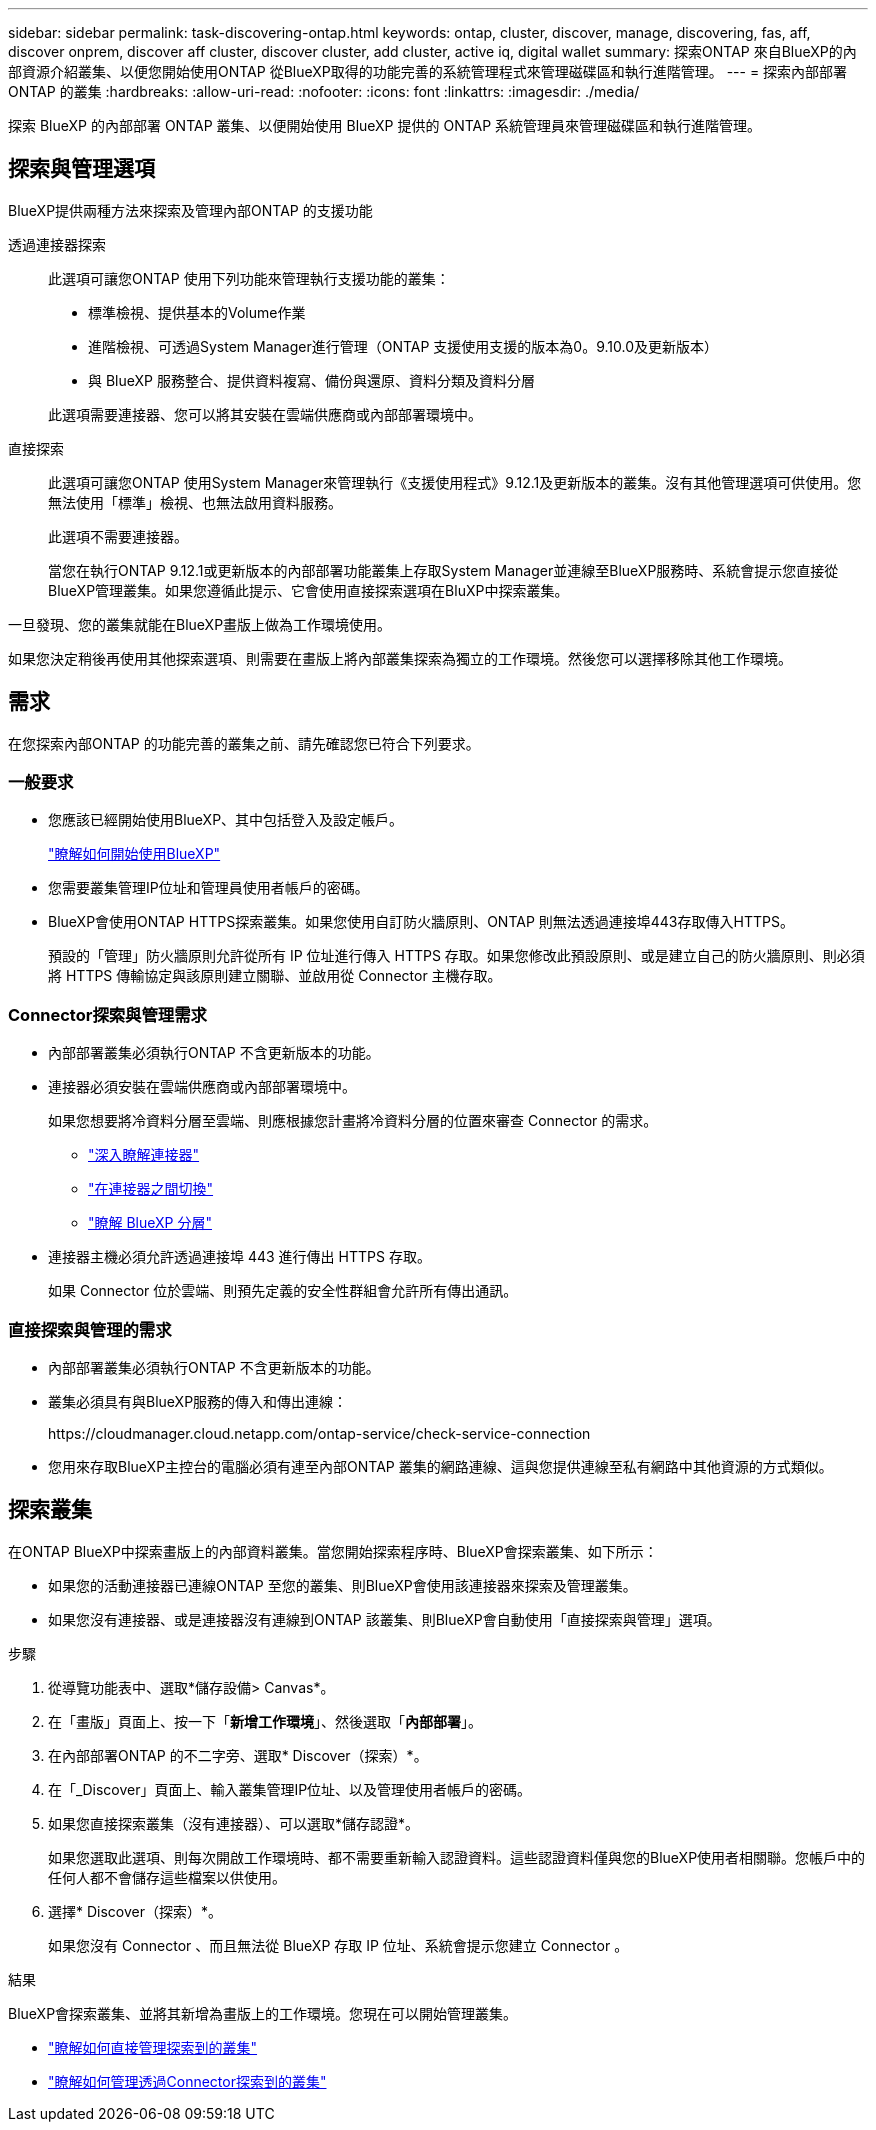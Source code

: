---
sidebar: sidebar 
permalink: task-discovering-ontap.html 
keywords: ontap, cluster, discover, manage, discovering, fas, aff, discover onprem, discover aff cluster, discover cluster, add cluster, active iq, digital wallet 
summary: 探索ONTAP 來自BlueXP的內部資源介紹叢集、以便您開始使用ONTAP 從BlueXP取得的功能完善的系統管理程式來管理磁碟區和執行進階管理。 
---
= 探索內部部署ONTAP 的叢集
:hardbreaks:
:allow-uri-read: 
:nofooter: 
:icons: font
:linkattrs: 
:imagesdir: ./media/


[role="lead"]
探索 BlueXP 的內部部署 ONTAP 叢集、以便開始使用 BlueXP 提供的 ONTAP 系統管理員來管理磁碟區和執行進階管理。



== 探索與管理選項

BlueXP提供兩種方法來探索及管理內部ONTAP 的支援功能

透過連接器探索:: 此選項可讓您ONTAP 使用下列功能來管理執行支援功能的叢集：
+
--
* 標準檢視、提供基本的Volume作業
* 進階檢視、可透過System Manager進行管理（ONTAP 支援使用支援的版本為0。9.10.0及更新版本）
* 與 BlueXP 服務整合、提供資料複寫、備份與還原、資料分類及資料分層


此選項需要連接器、您可以將其安裝在雲端供應商或內部部署環境中。

--
直接探索:: 此選項可讓您ONTAP 使用System Manager來管理執行《支援使用程式》9.12.1及更新版本的叢集。沒有其他管理選項可供使用。您無法使用「標準」檢視、也無法啟用資料服務。
+
--
此選項不需要連接器。

當您在執行ONTAP 9.12.1或更新版本的內部部署功能叢集上存取System Manager並連線至BlueXP服務時、系統會提示您直接從BlueXP管理叢集。如果您遵循此提示、它會使用直接探索選項在BluXP中探索叢集。

--


一旦發現、您的叢集就能在BlueXP畫版上做為工作環境使用。

如果您決定稍後再使用其他探索選項、則需要在畫版上將內部叢集探索為獨立的工作環境。然後您可以選擇移除其他工作環境。



== 需求

在您探索內部ONTAP 的功能完善的叢集之前、請先確認您已符合下列要求。



=== 一般要求

* 您應該已經開始使用BlueXP、其中包括登入及設定帳戶。
+
https://docs.netapp.com/us-en/bluexp-setup-admin/concept-overview.html["瞭解如何開始使用BlueXP"^]

* 您需要叢集管理IP位址和管理員使用者帳戶的密碼。
* BlueXP會使用ONTAP HTTPS探索叢集。如果您使用自訂防火牆原則、ONTAP 則無法透過連接埠443存取傳入HTTPS。
+
預設的「管理」防火牆原則允許從所有 IP 位址進行傳入 HTTPS 存取。如果您修改此預設原則、或是建立自己的防火牆原則、則必須將 HTTPS 傳輸協定與該原則建立關聯、並啟用從 Connector 主機存取。





=== Connector探索與管理需求

* 內部部署叢集必須執行ONTAP 不含更新版本的功能。
* 連接器必須安裝在雲端供應商或內部部署環境中。
+
如果您想要將冷資料分層至雲端、則應根據您計畫將冷資料分層的位置來審查 Connector 的需求。

+
** https://docs.netapp.com/us-en/bluexp-setup-admin/concept-connectors.html["深入瞭解連接器"^]
** https://docs.netapp.com/us-en/bluexp-setup-admin/task-managing-connectors.html["在連接器之間切換"^]
** https://docs.netapp.com/us-en/bluexp-tiering/concept-cloud-tiering.html["瞭解 BlueXP 分層"^]


* 連接器主機必須允許透過連接埠 443 進行傳出 HTTPS 存取。
+
如果 Connector 位於雲端、則預先定義的安全性群組會允許所有傳出通訊。





=== 直接探索與管理的需求

* 內部部署叢集必須執行ONTAP 不含更新版本的功能。
* 叢集必須具有與BlueXP服務的傳入和傳出連線：
+
\https://cloudmanager.cloud.netapp.com/ontap-service/check-service-connection

* 您用來存取BlueXP主控台的電腦必須有連至內部ONTAP 叢集的網路連線、這與您提供連線至私有網路中其他資源的方式類似。




== 探索叢集

在ONTAP BlueXP中探索畫版上的內部資料叢集。當您開始探索程序時、BlueXP會探索叢集、如下所示：

* 如果您的活動連接器已連線ONTAP 至您的叢集、則BlueXP會使用該連接器來探索及管理叢集。
* 如果您沒有連接器、或是連接器沒有連線到ONTAP 該叢集、則BlueXP會自動使用「直接探索與管理」選項。


.步驟
. 從導覽功能表中、選取*儲存設備> Canvas*。
. 在「畫版」頁面上、按一下「*新增工作環境*」、然後選取「*內部部署*」。
. 在內部部署ONTAP 的不二字旁、選取* Discover（探索）*。
. 在「_Discover」頁面上、輸入叢集管理IP位址、以及管理使用者帳戶的密碼。
. 如果您直接探索叢集（沒有連接器）、可以選取*儲存認證*。
+
如果您選取此選項、則每次開啟工作環境時、都不需要重新輸入認證資料。這些認證資料僅與您的BlueXP使用者相關聯。您帳戶中的任何人都不會儲存這些檔案以供使用。

. 選擇* Discover（探索）*。
+
如果您沒有 Connector 、而且無法從 BlueXP 存取 IP 位址、系統會提示您建立 Connector 。



.結果
BlueXP會探索叢集、並將其新增為畫版上的工作環境。您現在可以開始管理叢集。

* link:task-manage-ontap-direct.html["瞭解如何直接管理探索到的叢集"]
* link:task-manage-ontap-connector.html["瞭解如何管理透過Connector探索到的叢集"]

